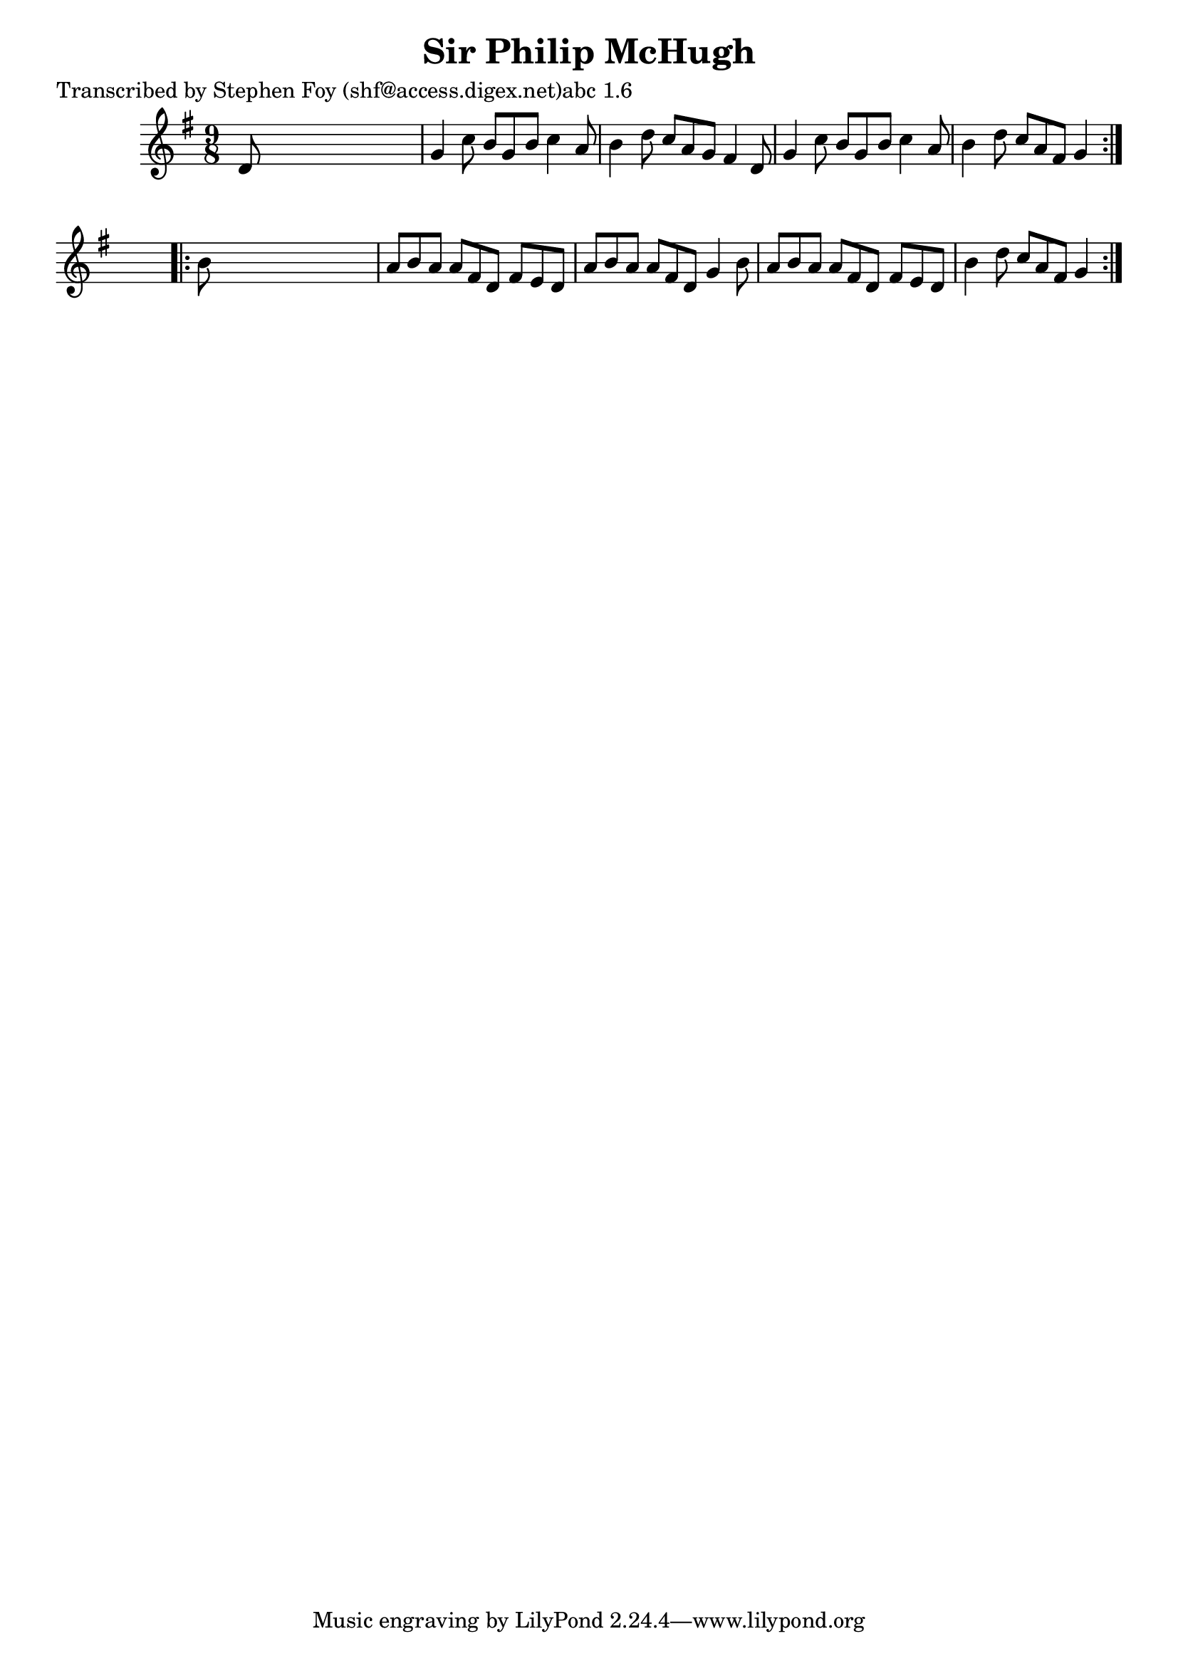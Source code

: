 
\version "2.16.2"
% automatically converted by musicxml2ly from xml/1138_sf.xml

%% additional definitions required by the score:
\language "english"


\header {
    poet = "Transcribed by Stephen Foy (shf@access.digex.net)abc 1.6"
    encoder = "abc2xml version 63"
    encodingdate = "2015-01-25"
    title = "Sir Philip McHugh"
    }

\layout {
    \context { \Score
        autoBeaming = ##f
        }
    }
PartPOneVoiceOne =  \relative d' {
    \repeat volta 2 {
        \key g \major \time 9/8 d8 s1 | % 2
        g4 c8 b8 [ g8 b8 ] c4 a8 | % 3
        b4 d8 c8 [ a8 g8 ] fs4 d8 | % 4
        g4 c8 b8 [ g8 b8 ] c4 a8 | % 5
        b4 d8 c8 [ a8 fs8 ] g4 }
    s8 \repeat volta 2 {
        | % 6
        b8 s1 | % 7
        a8 [ b8 a8 ] a8 [ fs8 d8 ] fs8 [ e8 d8 ] | % 8
        a'8 [ b8 a8 ] a8 [ fs8 d8 ] g4 b8 | % 9
        a8 [ b8 a8 ] a8 [ fs8 d8 ] fs8 [ e8 d8 ] | \barNumberCheck #10
        b'4 d8 c8 [ a8 fs8 ] g4 }
    }


% The score definition
\score {
    <<
        \new Staff <<
            \context Staff << 
                \context Voice = "PartPOneVoiceOne" { \PartPOneVoiceOne }
                >>
            >>
        
        >>
    \layout {}
    % To create MIDI output, uncomment the following line:
    %  \midi {}
    }

